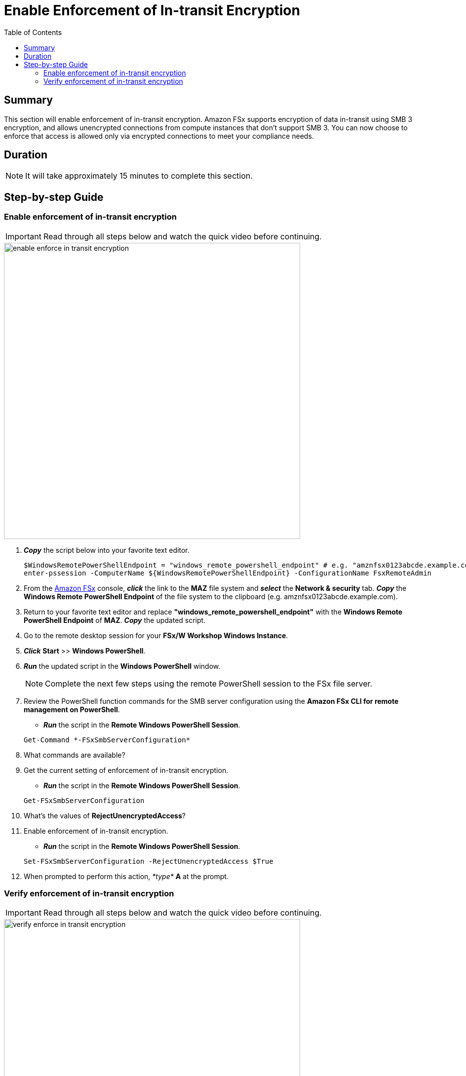 = Enable Enforcement of In-transit Encryption
:toc:
:icons:
:linkattrs:
:imagesdir: ../resources/images

== Summary

This section will enable enforcement of in-transit encryption. Amazon FSx supports encryption of data in-transit using SMB 3 encryption, and allows unencrypted connections from compute instances that don’t support SMB 3. You can now choose to enforce that access is allowed only via encrypted connections to meet your compliance needs.


== Duration

NOTE: It will take approximately 15 minutes to complete this section.


== Step-by-step Guide

=== Enable enforcement of in-transit encryption

IMPORTANT: Read through all steps below and watch the quick video before continuing.

image::enable-enforce-in-transit-encryption.gif[align="left", width=600]

. *_Copy_* the script below into your favorite text editor.
+
[source,bash]
----
$WindowsRemotePowerShellEndpoint = "windows_remote_powershell_endpoint" # e.g. "amznfsx0123abcde.example.com"
enter-pssession -ComputerName ${WindowsRemotePowerShellEndpoint} -ConfigurationName FsxRemoteAdmin

----
+

. From the link:https://console.aws.amazon.com/fsx/[Amazon FSx] console, *_click_* the link to the *MAZ* file system and *_select_* the *Network & security* tab. *_Copy_* the *Windows Remote PowerShell Endpoint* of the file system to the clipboard (e.g. amznfsx0123abcde.example.com).

. Return to your favorite text editor and replace *"windows_remote_powershell_endpoint"* with the *Windows Remote PowerShell Endpoint* of *MAZ*. *_Copy_* the updated script.

. Go to the remote desktop session for your *FSx/W Workshop Windows Instance*.

. *_Click_* *Start* >> *Windows PowerShell*.

. *_Run_* the updated script in the *Windows PowerShell* window.

+
NOTE: Complete the next few steps using the remote PowerShell session to the FSx file server.
+

. Review the PowerShell function commands for the SMB server configuration using the *Amazon FSx CLI for remote management on PowerShell*.
* *_Run_* the script in the *Remote Windows PowerShell Session*.

+
[source,bash]
----
Get-Command *-FSxSmbServerConfiguration*
----
+

. What commands are available?

. Get the current setting of enforcement of in-transit encryption.
* *_Run_* the script in the *Remote Windows PowerShell Session*.

+
[source,bash]
----
Get-FSxSmbServerConfiguration
----
+

. What's the values of *RejectUnencryptedAccess*?

. Enable enforcement of in-transit encryption.
* *_Run_* the script in the *Remote Windows PowerShell Session*.

+
[source,bash]
----
Set-FSxSmbServerConfiguration -RejectUnencryptedAccess $True
----
+
. When prompted to perform this action, _*type*_ *A* at the prompt.



=== Verify enforcement of in-transit encryption

IMPORTANT: Read through all steps below and watch the quick video before continuing.

image::verify-enforce-in-transit-encryption.gif[align="left", width=600]

. Return to the browser-based SSH connection of the *FSx/W Workshop Linux Instance*.
+
TIP: If the SSH connection has timed out, e.g. the session is unresponsive, close the browser-based SSH connection window and create a new one. Return to the link:https://console.aws.amazon.com/ec2/[Amazon EC2] console. *_Click_* the radio button next to the instance with the name *FSx/W Workshop Linux Instance*. *_Click_* the *Connect* button. *_Click_* the radio button next to  *EC2 Instance Connect (browser-based SSH connection)*.Leave the default user name as *ec2-user* and *_click_* *Connect*.
+
. *_Copy_*, *_paste_*, and *_run_* the following command in the browser-based SSH connection window to see how the Amazon FSx for Windows File Server default file share is mounted.
+
[source,bash]
----
mount -t cifs

----
+
* The output of the command should look similar to this:
+
[source,bash]
----
//amznfsx0123abcd.example.com/share on /fsx type cifs (rw,relatime,vers=2.0,cache=strict,username=admin@example.com,domain=,uid=0,noforceuid,gid=0,nof
orcegid,addr=10.0.1.46,file_mode=0755,dir_mode=0755,soft,nounix,serverino,mapposix,rsize=65536,wsize=65536,echo_interval=60,actimeo=1,user=admin@examp
le.com)
----
+
. What CIFS version is used to mount the default file share?
. *_Copy_*, *_paste_*, and *_run_* the following command in the browser-based SSH connection window to list the directorires of the default file share.
+
[source,bash]
----
ll /fsx

----
+
* The output of the command should look similar to this:
+
[source,bash]
----
ls: cannot access /fsx: Host is down
----
+
. Why can't you access the default file share mapped to /fsx?
+
* Encryption of data in transit is supported on file shares that are mapped on a compute instance that supports SMB protocol 3.0 or newer. This includes all Windows versions starting from Windows Server 2012 and Windows 8, and all Linux clients with Samba client version 4.2 or newer. Amazon FSx automatically encrypts data in transit using SMB encryption as you access your file system without the need for you to modify your applications. SMB encryption uses AES-CCM [RFC5084] as its encryption algorithm, and also provides data integrity with signing using SMB Kerberos session keys.

* To meet compliance requirements for always encrypting data-in-transit, you can limit file system access to only allow access to clients that support SMB encryption. You can also enable or disable in-transit encryption per file share or to the entire file system.
+
. Return to the remote desktop session for your *FSx/W Workshop Windows Instance*.
. Return to the the remote PowerShell session to the FSx file server.
. Disable enforcement of in-transit encryption.
* *_Run_* the script in the *Remote Windows PowerShell Session*.

+
[source,bash]
----
Set-FSxSmbServerConfiguration -RejectUnencryptedAccess $False
----
+
. When prompted to perform this action, _*type*_ *A* at the prompt.
. Return to the browser-based SSH connection of the *FSx/W Workshop Linux Instance*.
. *_Re-run_* the following command in the browser-based SSH connection window to list the directorires of the default file share.
+
[source,bash]
----
ll /fsx

----
+
* The output of the command should look similar to this:
+
[source,bash]
----
total 199506832
drwxr-xr-x 2 root root            0 Jun  1 16:25 AVHRR
-rwxr-xr-x 1 root root 100000000000 Jun  1 19:57 EC2AMAZ-T42AAO8-1274665807.dat
-rwxr-xr-x 1 root root 100000000000 Jun  1 20:11 EC2AMAZ-T42AAO8-1701166724.dat
-rwxr-xr-x 1 root root   2147483648 Jun  1 20:05 EC2AMAZ-T42AAO8-1881100421.dat
-rwxr-xr-x 1 root root   2147483648 Jun  1 20:07 EC2AMAZ-T42AAO8-662477100.dat
-rwxr-xr-x 1 root root            0 Jun  1 18:22 MyFirstFile.txt
-rwxr-xr-x 1 root root            7 Jun  1 18:22 MySecondFile.rtf
----
+
. *_Copy_*, *_paste_*, and *_run_* the following command in the browser-based SSH connection window to unmount the default file share.
+
[source,bash]
----
cd
sudo umount -f /fsx

----
+





*_Copy_* the script below into your favorite text editor.
+
[source,bash]
----
$WindowsRemotePowerShellEndpoint = "windows_remote_powershell_endpoint" # e.g. "amznfsx0123abcde.example.com"
enter-pssession -ComputerName ${WindowsRemotePowerShellEndpoint} -ConfigurationName FsxRemoteAdmin

----
+

. From the link:https://console.aws.amazon.com/fsx/[Amazon FSx] console, *_click_* the link to the *MAZ* file system and *_select_* the *Network & security* tab. *_Copy_* the *Windows Remote PowerShell Endpoint* of the file system to the clipboard (e.g. amznfsx0123abcde.example.com).

. Return to your favorite text editor and replace *"windows_remote_powershell_endpoint"* with the *Windows Remote PowerShell Endpoint* of *MAZ*. *_Copy_* the updated script.

. Go to the remote desktop session for your *FSx/W Workshop Windows Instance*.



